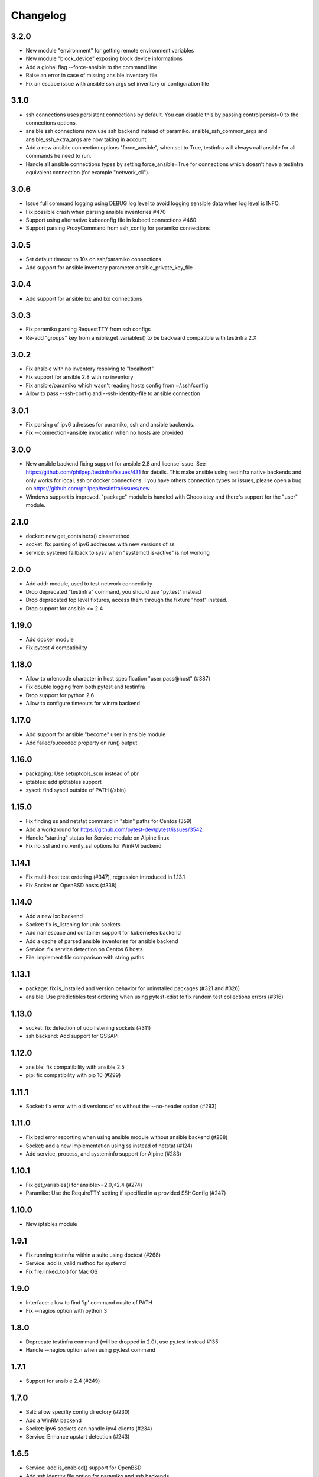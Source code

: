 =========
Changelog
=========

3.2.0
=====

* New module "environment" for getting remote environment variables
* New module "block_device" exposing block device informations
* Add a global flag --force-ansible to the command line
* Raise an error in case of missing ansible inventory file
* Fix an escape issue with ansible ssh args set inventory or configuration file

3.1.0
=====

* ssh connections uses persistent connections by default. You can disable this
  by passing controlpersist=0 to the connections options.
* ansible ssh connections now use ssh backend instead of paramiko.
  ansible_ssh_common_args and ansible_ssh_extra_args are now taking in account.
* Add a new ansible connection options "force_ansible", when set to True,
  testinfra will always call ansible for all commands he need to run.
* Handle all ansible connections types by setting force_ansible=True for
  connections which doesn't have a testinfra equivalent connection (for example
  "network_cli").

3.0.6
=====

* Issue full command logging using DEBUG log level to avoid logging sensible data when log level is INFO.
* Fix possible crash when parsing ansible inventories #470
* Support using alternative kubeconfig file in kubectl connections #460
* Support parsing ProxyCommand from ssh_config for paramiko connections

3.0.5
=====

* Set default timeout to 10s on ssh/paramiko connections
* Add support for ansible inventory parameter ansible_private_key_file

3.0.4
=====

* Add support for ansible lxc and lxd connections

3.0.3
=====

* Fix paramiko parsing RequestTTY from ssh configs
* Re-add "groups" key from ansible.get_variables() to be backward compatible
  with testinfra 2.X

3.0.2
=====

* Fix ansible with no inventory resolving to "localhost"
* Fix support for ansible 2.8 with no inventory
* Fix ansible/paramiko which wasn't reading hosts config from ~/.ssh/config
* Allow to pass --ssh-config and --ssh-identity-file to ansible connection

3.0.1
=====

* Fix parsing of ipv6 adresses for paramiko, ssh and ansible backends.
* Fix --connection=ansible invocation when no hosts are provided

3.0.0
=====

* New ansible backend fixing support for ansible 2.8 and license issue. See
  https://github.com/philpep/testinfra/issues/431 for details. This make
  ansible using testinfra native backends and only works for local, ssh or
  docker connections. I you have others connection types or issues, please open
  a bug on https://github.com/philpep/testinfra/issues/new
* Windows support is improved. "package" module is handled with Chocolatey and
  there's support for the "user" module.


2.1.0
======

* docker: new get_containers() classmethod
* socket: fix parsing of ipv6 addresses with new versions of ss
* service: systemd fallback to sysv when "systemctl is-active" is not working

2.0.0
======

* Add addr module, used to test network connectivity
* Drop deprecated "testinfra" command, you should use "py.test" instead
* Drop deprecated top level fixtures, access them through the fixture "host" instead.
* Drop support for ansible <= 2.4

1.19.0
======

* Add docker module
* Fix pytest 4 compatibility

1.18.0
======

* Allow to urlencode character in host specification "user:pass@host" (#387)
* Fix double logging from both pytest and testinfra
* Drop support for python 2.6
* Allow to configure timeouts for winrm backend

1.17.0
======

* Add support for ansible "become" user in ansible module
* Add failed/suceeded property on run() output

1.16.0
======

* packaging: Use setuptools_scm instead of pbr
* iptables: add ip6tables support
* sysctl: find sysctl outside of PATH (/sbin)

1.15.0
======

* Fix finding ss and netstat command in "sbin" paths for Centos (359)
* Add a workaround for https://github.com/pytest-dev/pytest/issues/3542
* Handle "starting" status for Service module on Alpine linux
* Fix no_ssl and no_verify_ssl options for WinRM backend

1.14.1
======

* Fix multi-host test ordering (#347), regression introduced in 1.13.1
* Fix Socket on OpenBSD hosts (#338)

1.14.0
======

* Add a new lxc backend
* Socket: fix is_listening for unix sockets
* Add namespace and container support for kubernetes backend
* Add a cache of parsed ansible inventories for ansible backend
* Service: fix service detection on Centos 6 hosts
* File: implement file comparison with string paths

1.13.1
======

* package: fix is_installed and version behavior for uninstalled packages (#321 and #326)
* ansible: Use predictibles test ordering when using pytest-xdist to fix random test collections errors (#316)

1.13.0
======

* socket: fix detection of udp listening sockets (#311)
* ssh backend: Add support for GSSAPI

1.12.0
======

* ansible: fix compatibility with ansible 2.5
* pip: fix compatibility with pip 10 (#299)

1.11.1
======

* Socket: fix error with old versions of ss without the --no-header option (#293)

1.11.0
======

* Fix bad error reporting when using ansible module without ansible backend (#288)
* Socket: add a new implementation using ss instead of netstat (#124)
* Add service, process, and systeminfo support for Alpine (#283)

1.10.1
======

* Fix get_variables() for ansible>=2.0,<2.4 (#274)
* Paramiko: Use the RequireTTY setting if specified in a provided SSHConfig (#247)

1.10.0
======

* New iptables module

1.9.1
=====

* Fix running testinfra within a suite using doctest (#268)
* Service: add is_valid method for systemd
* Fix file.linked_to() for Mac OS

1.9.0
=====

* Interface: allow to find 'ip' command ousite of PATH
* Fix --nagios option with python 3

1.8.0
=====

* Deprecate testinfra command (will be dropped in 2.0), use py.test instead #135
* Handle --nagios option when using py.test command

1.7.1
=====

* Support for ansible 2.4 (#249)

1.7.0
=====

* Salt: allow specifiy config directory (#230)
* Add a WinRM backend
* Socket: ipv6 sockets can handle ipv4 clients (#234)
* Service: Enhance upstart detection (#243)

1.6.5
=====

* Service: add is_enabled() support for OpenBSD
* Add ssh identity file option for paramiko and ssh backends
* Expand tilde (~) to user home directory for ssh-config, ssh-identity-file and
  ansible-inventory options

1.6.4
=====

* Service: Allow to find 'service' command outside of $PATH #211
* doc fixes

1.6.3
=====

* Fix unwanted deprecation warning when running tests with pytest 3.1 #204

1.6.2
=====

* Fix wheel package for 1.6.1

1.6.1
=====

* Support ansible 2.3 with python 3 (#197)

1.6.0
=====

* New 'host' fixture as a replacement for all other fixtures.
  See https://testinfra.readthedocs.io/en/latest/modules.html#host
  (Other fixtures are deprecated and will be removed in 2.0 release).


1.5.5
=====

* backends: Fix ansible backend with ansible >= 2.3 (#195)

1.5.4
=====

* backends: fallback to UTF-8 encoding when system encoding is ASCII.
* Service: fix is_running() on systems using Upstart

1.5.3
=====

* Sudo: restore backend command in case of exceptions

1.5.2
=====

* Honnor become_user when using the ansible backend

1.5.1
=====

* Add dependency on importlib on python 2.6


1.5.0
=====

* New kubectl backend
* Command: check_output strip carriage return and newlines (#164)
* Package: rpm improve getting version() and release()
* User: add gecos (comment) field (#155)

1.4.5
=====

* SystemInfo: detect codename from VERSION_CODENAME in /etc/os-release
  (fallback when lsb_release isn't installed).
* Package: add release property for rpm based systems.
